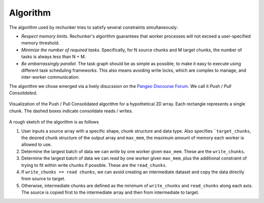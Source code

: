 Algorithm
=========

The algorithm used by rechunker tries to satisfy several constraints simultaneously:

- *Respect memory limits.* Rechunker's algorithm guarantees that worker processes
  will not exceed a user-specified memory threshold.
- *Minimize the number of required tasks.* Specifically, for N source chunks
  and M target chunks, the number of tasks is always less than N + M.
- *Be embarrassingly parallel.* The task graph should be as simple as possible,
  to make it easy to execute using different task scheduling frameworks. This also
  means avoiding write locks, which are complex to manage, and inter-worker
  communication.

The algorithm we chose emerged via a lively disucssion on the
`Pangeo Discourse Forum <https://discourse.pangeo.io/t/best-practices-to-go-from-1000s-of-netcdf-files-to-analyses-on-a-hpc-cluster/588>`_.
We call it *Push / Pull Consolidated*.

.. figure:: _static/algorithm.png
    :align: center
    :alt: Algorithm Schematic
    :figclass: align-center

    Visualization of the Push / Pull Consolidated algorithm for a hypothetical
    2D array. Each rectangle represents a single chunk. The dashed boxes
    indicate consolidate reads / writes.

A rough sketch of the algorithm is as follows

1. User inputs a source array with a specific shape, chunk structure and
   data type. Also specifies ```target_chunks``, the desired chunk structure
   of the output array and ``max_mem``, the maximum amount of memory
   each worker is allowed to use.
2. Determine the largest batch of data we can *write* by one worker given
   ``max_mem``. These are the ``write_chunks``.
3. Determine the largest batch of data we can *read* by one worker given
   ``max_mem``, plus the additional constraint of trying to fit within
   write chunks if possible. These are the ``read_chunks``.
4. If ``write_chunks == read chunks``, we can avoid creating an intermediate
   dataset and copy the data directly from source to target.
5. Otherwise, intermediate chunks are defined as the minimum of
   ``write_chunks`` and ``read_chunks`` along each axis. The source is copied
   first to the intermediate array and then from intermediate to target.
